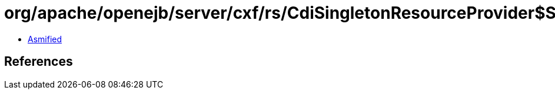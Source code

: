 = org/apache/openejb/server/cxf/rs/CdiSingletonResourceProvider$SingletonBeanCreator.class

 - link:CdiSingletonResourceProvider$SingletonBeanCreator-asmified.java[Asmified]

== References


